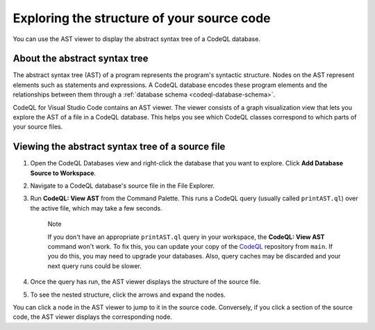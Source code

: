 .. _exploring-the-structure-of-your-source-code:

Exploring the structure of your source code
=================================================

You can use the AST viewer to display the abstract syntax tree of a CodeQL database.

About the abstract syntax tree
-------------------------------

The abstract syntax tree (AST) of a program represents the program's syntactic structure. Nodes on the AST represent elements such as statements and expressions.
A CodeQL database encodes these program elements and the relationships between them through a :ref:`database schema <codeql-database-schema>`.

CodeQL for Visual Studio Code contains an AST viewer. The viewer consists of a graph visualization view that lets you explore the AST of a file in a CodeQL database. This helps you see which CodeQL classes correspond to which parts of your source files.

Viewing the abstract syntax tree of a source file
--------------------------------------------------

1. Open the CodeQL Databases view and right-click the database that you want to explore. Click **Add Database Source to Workspace**.

   .. image:: ../images/codeql-for-visual-studio-code/add-database-source-to-workspace.png
      :width: 350
      :alt: Add database source to workspace

2. Navigate to a CodeQL database's source file in the File Explorer.

   .. image:: ../images/codeql-for-visual-studio-code/open-source-file.png
      :width: 350
      :alt: Open a source file

3. Run **CodeQL: View AST** from the Command Palette. This runs a CodeQL query (usually called ``printAST.ql``) over the active file, which may take a few seconds.
   
   .. pull-quote:: Note

      If you don't have an appropriate ``printAST.ql`` query in your workspace, the **CodeQL: View AST** command won't work. To fix this, you can update your copy of the `CodeQL <https://github.com/github/codeql>`__ repository from ``main``. If you do this, you may need to upgrade your databases. Also, query caches may be discarded and your next query runs could be slower.

4. Once the query has run, the AST viewer displays the structure of the source file.
5. To see the nested structure, click the arrows and expand the nodes.

   .. image:: ../images/codeql-for-visual-studio-code/explore-ast.png
      :alt: Explore the AST

You can click a node in the AST viewer to jump to it in the source code. Conversely, if you click a section of the source code, the AST viewer displays the corresponding node.
